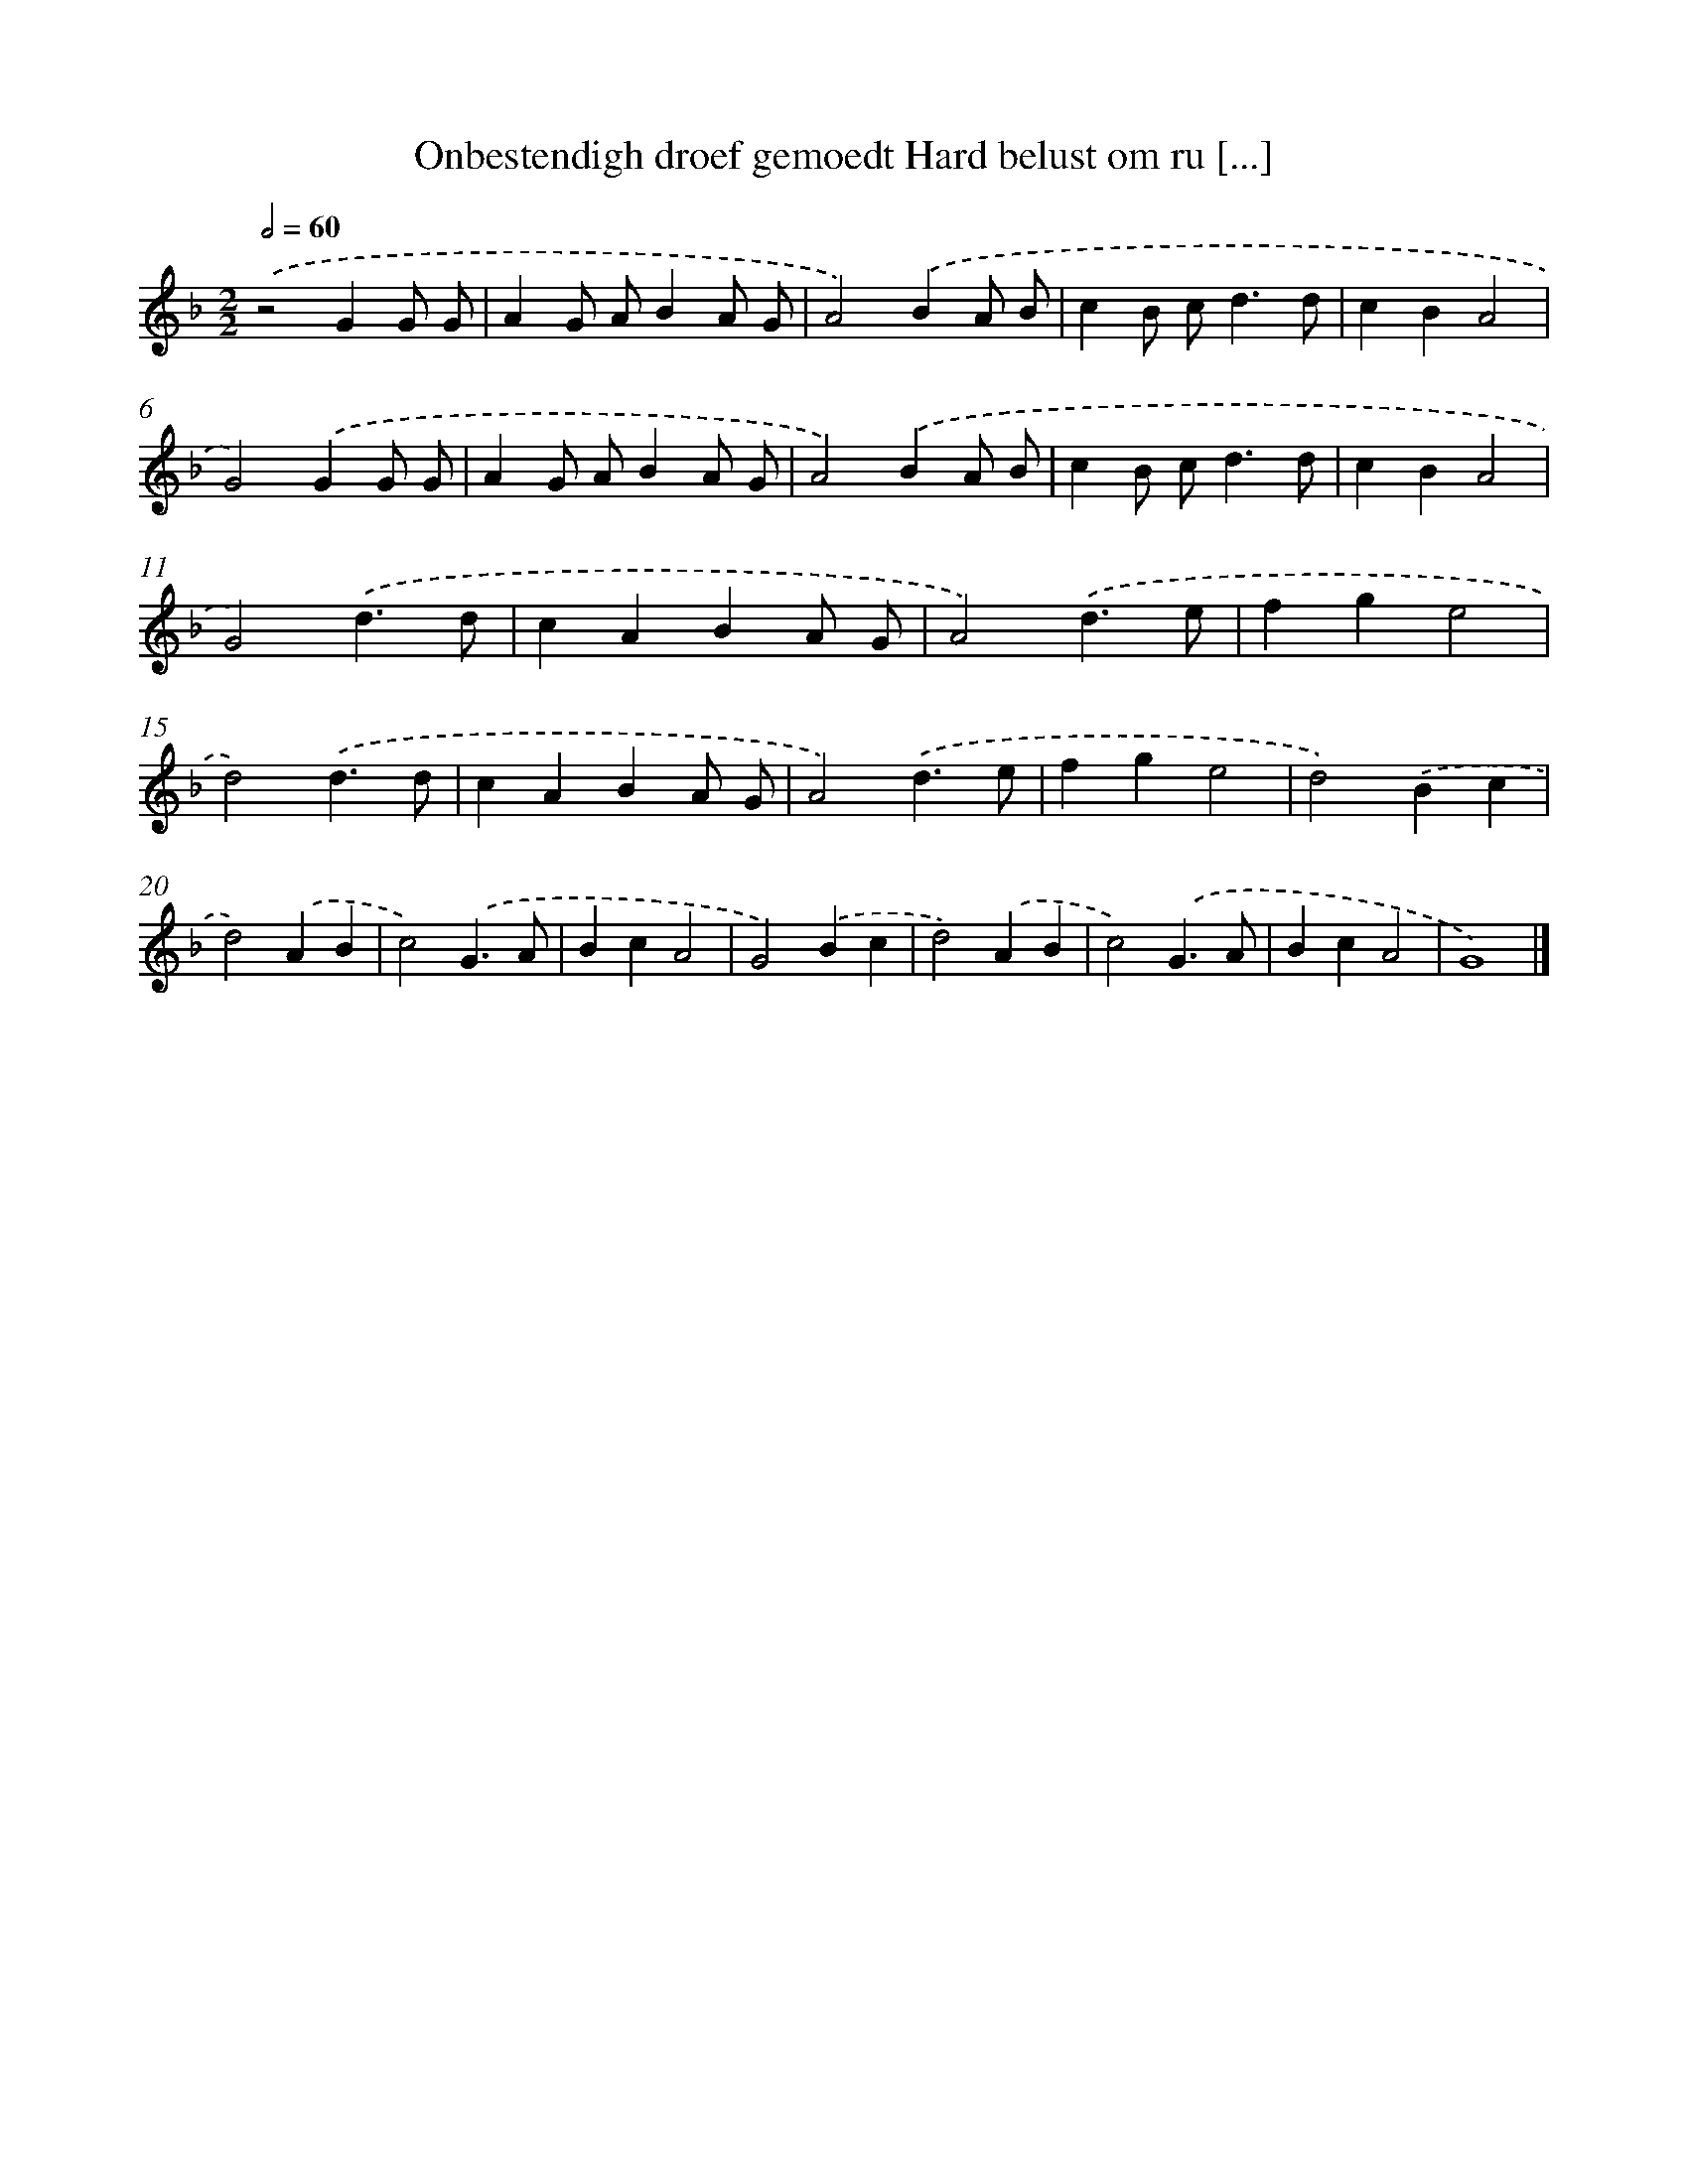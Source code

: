 X: 48
T: Onbestendigh droef gemoedt Hard belust om ru [...]
%%abc-version 2.0
%%abcx-abcm2ps-target-version 5.9.1 (29 Sep 2008)
%%abc-creator hum2abc beta
%%abcx-conversion-date 2018/11/01 14:35:29
%%humdrum-veritas 3188052441
%%humdrum-veritas-data 2975866755
%%continueall 1
%%barnumbers 0
L: 1/4
M: 2/2
Q: 1/2=60
K: F clef=treble
.('z2GG/ G/ |
AG/ A/BA/ G/ |
A2).('BA/ B/ |
cB/ c<dd/ |
cBA2 |
G2).('GG/ G/ |
AG/ A/BA/ G/ |
A2).('BA/ B/ |
cB/ c<dd/ |
cBA2 |
G2).('d3/d/ |
cABA/ G/ |
A2).('d3/e/ |
fge2 |
d2).('d3/d/ |
cABA/ G/ |
A2).('d3/e/ |
fge2 |
d2).('Bc |
d2).('AB |
c2).('G3/A/ |
BcA2 |
G2).('Bc |
d2).('AB |
c2).('G3/A/ |
BcA2 |
G4) |]

